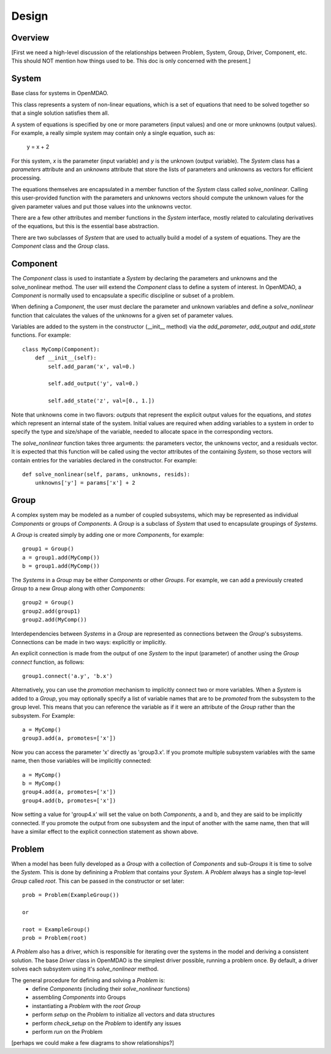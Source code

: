 .. _Design-Doc:

============
Design
============

Overview
--------

[First we need a high-level discussion of the relationships between Problem,
System, Group, Driver, Component, etc.  This should NOT mention how things used
to be.  This doc is only concerned with the present.]

System
------

Base class for systems in OpenMDAO.

This class represents a system of non-linear equations, which is a set of
equations that need to be solved together so that a single solution satisfies
them all.

A system of equations is specified by one or more parameters (input values) and
one or more unknowns (output values). For example, a really simple system may
contain only a single equation, such as:

    y = x + 2

For this system, *x* is the parameter (input variable) and *y* is the unknown
(output variable). The `System` class has a *parameters* attribute and an *unknowns*
attribute that store the lists of parameters and unknowns as vectors for efficient
processing.

The equations themselves are encapsulated in a member function of the `System`
class called *solve_nonlinear*. Calling this user-provided function with the
parameters and unknowns vectors should compute the unknown values for the
given parameter values and put those values into the unknowns vector.

There are a few other attributes and member functions in the `System` interface,
mostly related to calculating derivatives of the equations, but this is the
essential base abstraction.

There are two subclasses of `System` that are used to actually build a model
of a system of equations.  They are the `Component` class and the `Group` class.


Component
---------

The `Component` class is used to instantiate a `System` by declaring the
parameters and unknowns and the solve_nonlinear method.  The user will extend
the `Component` class to define a system of interest. In OpenMDAO, a
`Component` is normally used to encapsulate a specific discipline or subset
of a problem.

When defining a `Component`, the user must declare the parameter and unknown
variables and define a *solve_nonlinear* function that calculates the
values of the unknowns for a given set of parameter values.

Variables are added to the system in the constructor (__init__ method) via the
*add_parameter*, *add_output* and *add_state* functions. For example:
::
    class MyComp(Component):
        def __init__(self):
            self.add_param('x', val=0.)

            self.add_output('y', val=0.)

            self.add_state('z', val=[0., 1.])

Note that unknowns come in two flavors: *outputs* that represent the explicit
output values for the equations, and *states* which represent an internal state
of the system. Initial values are required when adding variables to a system
in order to specify the type and size/shape of the variable, needed to allocate
space in the corresponding vectors.

The *solve_nonlinear* function takes three arguments: the parameters vector, the
unknowns vector, and a residuals vector. It is expected that this function will
be called using the vector attributes of the containing `System`, so those vectors
will contain entries for the variables declared in the constructor. For example:
::
        def solve_nonlinear(self, params, unknowns, resids):
            unknowns['y'] = params['x'] + 2

Group
------

A complex system may be modeled as a number of coupled subsystems, which may
be represented as individual `Components` or groups of `Components`.  A `Group`
is a subclass of `System` that used to encapsulate groupings of `Systems`.

A `Group` is created simply by adding one or more `Components`, for example:
::
    group1 = Group()
    a = group1.add(MyComp())
    b = group1.add(MyComp())

The `Systems` in a `Group` may be either `Components` or other `Groups`. For
example, we can add a previously created `Group` to a new `Group` along with
other `Components`:
::
    group2 = Group()
    group2.add(group1)
    group2.add(MyComp())

Interdependencies between `Systems` in a `Group` are represented as connections
between the `Group`'s subsystems.  Connections can be made in two ways: explicitly
or implicitly.

An explicit connection is made from the output of one `System` to the input
(parameter) of another using the `Group` *connect* function, as follows:
::
    group1.connect('a.y', 'b.x')

Alternatively, you can use the *promotion* mechanism to implicitly connect two
or more variables.  When a `System` is added to a `Group`, you may optionally
specify a list of variable names that are to be *promoted* from the subsystem
to the group level.  This means that you can reference the variable as if it
were an attribute of the `Group` rather than the subsystem.  For Example:
::
    a = MyComp()
    group3.add(a, promotes=['x'])

Now you can access the parameter 'x' directly as 'group3.x'. If you promote
multiple subsystem variables with the same name, then those variables will
be implicitly connected:
::
    a = MyComp()
    b = MyComp()
    group4.add(a, promotes=['x'])
    group4.add(b, promotes=['x'])

Now setting a value for 'group4.x' will set the value on both `Components`,
a and b, and they are said to be implicitly connected.  If you promote
the output from one subsystem and the input of another with the same name,
then that will have a similar effect to the explicit connection statement as
shown above.



Problem
-------

When a model has been fully developed as a `Group` with a collection of
`Components` and sub-`Groups` it is time to solve the `System`.  This is
done by definining a `Problem` that contains your `System`. A `Problem`
always has a single top-level `Group` called *root*.  This can be passed
in the constructor or set later:
::
    prob = Problem(ExampleGroup())

    or

    root = ExampleGroup()
    prob = Problem(root)

A `Problem` also has a driver, which is responsible for iterating over
the systems in the model and deriving a consistent solution. The base
`Driver` class in OpenMDAO is the simplest driver possible, running a
problem once. By default, a driver solves each subsystem using it's
*solve_nonlinear* method.

The general procedure for defining and solving a `Problem` is:
    - define `Components` (including their *solve_nonlinear* functions)
    - assembling `Components` into Groups
    - instantiating a `Problem` with the *root* `Group`
    - perform *setup* on the `Problem` to initialize all vectors and data structures
    - perform *check_setup* on the `Problem` to identify any issues
    - perform *run* on the Problem


[perhaps we could make a few diagrams to show relationships?]
